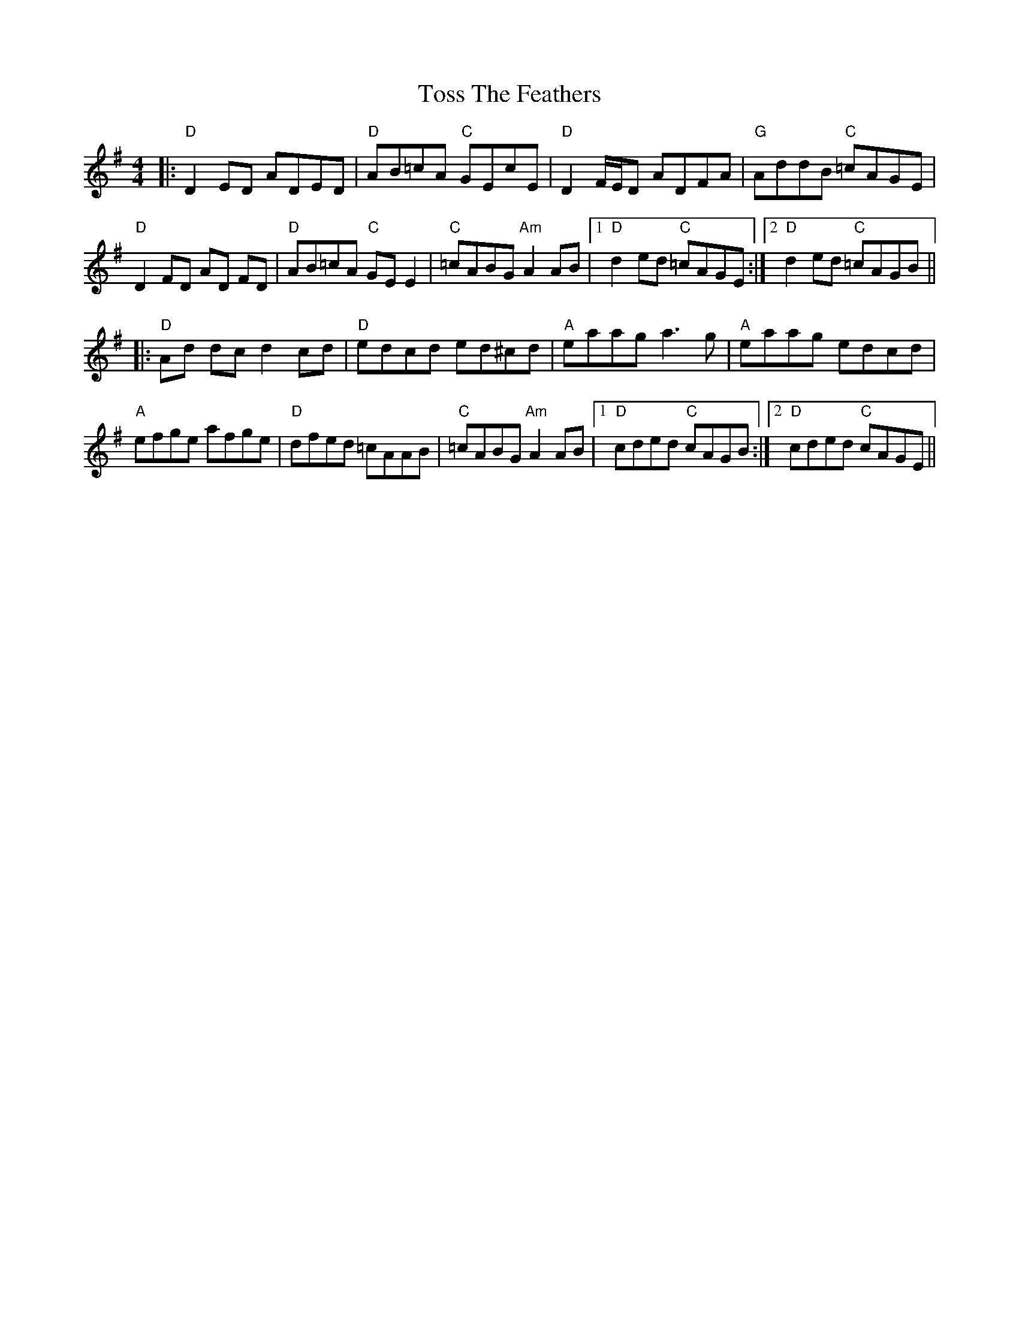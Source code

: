X: 40720
T: Toss The Feathers
R: reel
M: 4/4
K: Dmixolydian
|:"D"D2 ED ADED|"D"AB=cA "C"GEcE|"D"D2 F/E/D ADFA|"G"AddB "C"=cAGE|
"D"D2 FD AD FD|"D"AB=cA "C"GE E2|"C"=cABG "Am"A2 AB|1 "D"d2ed "C"=cAGE:|2 "D"d2ed "C"=cAGB||
|:"D"Ad dc d2 cd|"D"edcd ed^cd|"A"eaag a3 g|"A"eaag edcd|
"A"efge afge|"D"dfed =cAAB|"C"=cABG "Am"A2 AB|1 "D"cded "C"cAGB:|2 "D"cded "C"cAGE||

